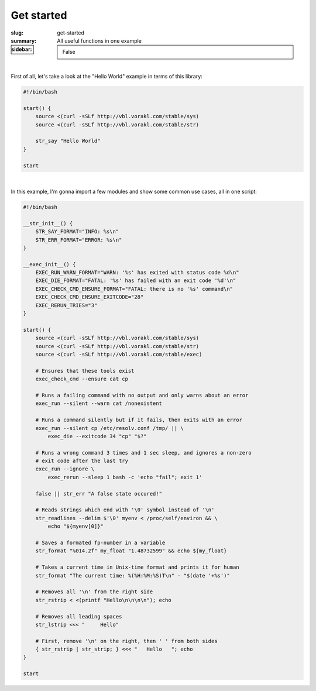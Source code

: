 Get started
###########

:slug: get-started
:summary: All useful functions in one example
:sidebar: False

|

First of all, let's take a look at the "Hello World" example in terms of this
library:

.. code-block:: bash

    #!/bin/bash

    start() {
        source <(curl -sSLf http://vbl.vorakl.com/stable/sys)
        source <(curl -sSLf http://vbl.vorakl.com/stable/str)

        str_say "Hello World"
    }

    start

|

In this example, I'm gonna import a few modules and show some common use cases,
all in one script:

.. code-block:: bash

    #!/bin/bash

    __str_init__() {
        STR_SAY_FORMAT="INFO: %s\n"
        STR_ERR_FORMAT="ERROR: %s\n"
    }

    __exec_init__() {
        EXEC_RUN_WARN_FORMAT="WARN: '%s' has exited with status code %d\n"
        EXEC_DIE_FORMAT="FATAL: '%s' has failed with an exit code '%d'\n"
        EXEC_CHECK_CMD_ENSURE_FORMAT="FATAL: there is no '%s' command\n"
        EXEC_CHECK_CMD_ENSURE_EXITCODE="28"
        EXEC_RERUN_TRIES="3"
    }

    start() {
        source <(curl -sSLf http://vbl.vorakl.com/stable/sys)
        source <(curl -sSLf http://vbl.vorakl.com/stable/str)
        source <(curl -sSLf http://vbl.vorakl.com/stable/exec)

        # Ensures that these tools exist
        exec_check_cmd --ensure cat cp

        # Runs a failing command with no output and only warns about an error
        exec_run --silent --warn cat /nonexistent

        # Runs a command silently but if it fails, then exits with an error
        exec_run --silent cp /etc/resolv.conf /tmp/ || \
            exec_die --exitcode 34 "cp" "$?"
        
        # Runs a wrong command 3 times and 1 sec sleep, and ignores a non-zero
        # exit code after the last try
        exec_run --ignore \
            exec_rerun --sleep 1 bash -c 'echo "fail"; exit 1'

        false || str_err "A false state occured!"

        # Reads strings which end with '\0' symbol instead of '\n'
        str_readlines --delim $'\0' myenv < /proc/self/environ && \
            echo "${myenv[0]}"

        # Saves a formated fp-number in a variable
        str_format "%014.2f" my_float "1.48732599" && echo ${my_float}

        # Takes a current time in Unix-time format and prints it for human
        str_format "The current time: %(%H:%M:%S)T\n" - "$(date '+%s')"

        # Removes all '\n' from the right side
        str_rstrip < <(printf "Hello\n\n\n\n"); echo

        # Removes all leading spaces
        str_lstrip <<< "     Hello"

        # First, remove '\n' on the right, then ' ' from both sides
        { str_rstrip | str_strip; } <<< "   Hello   "; echo
    }

    start

